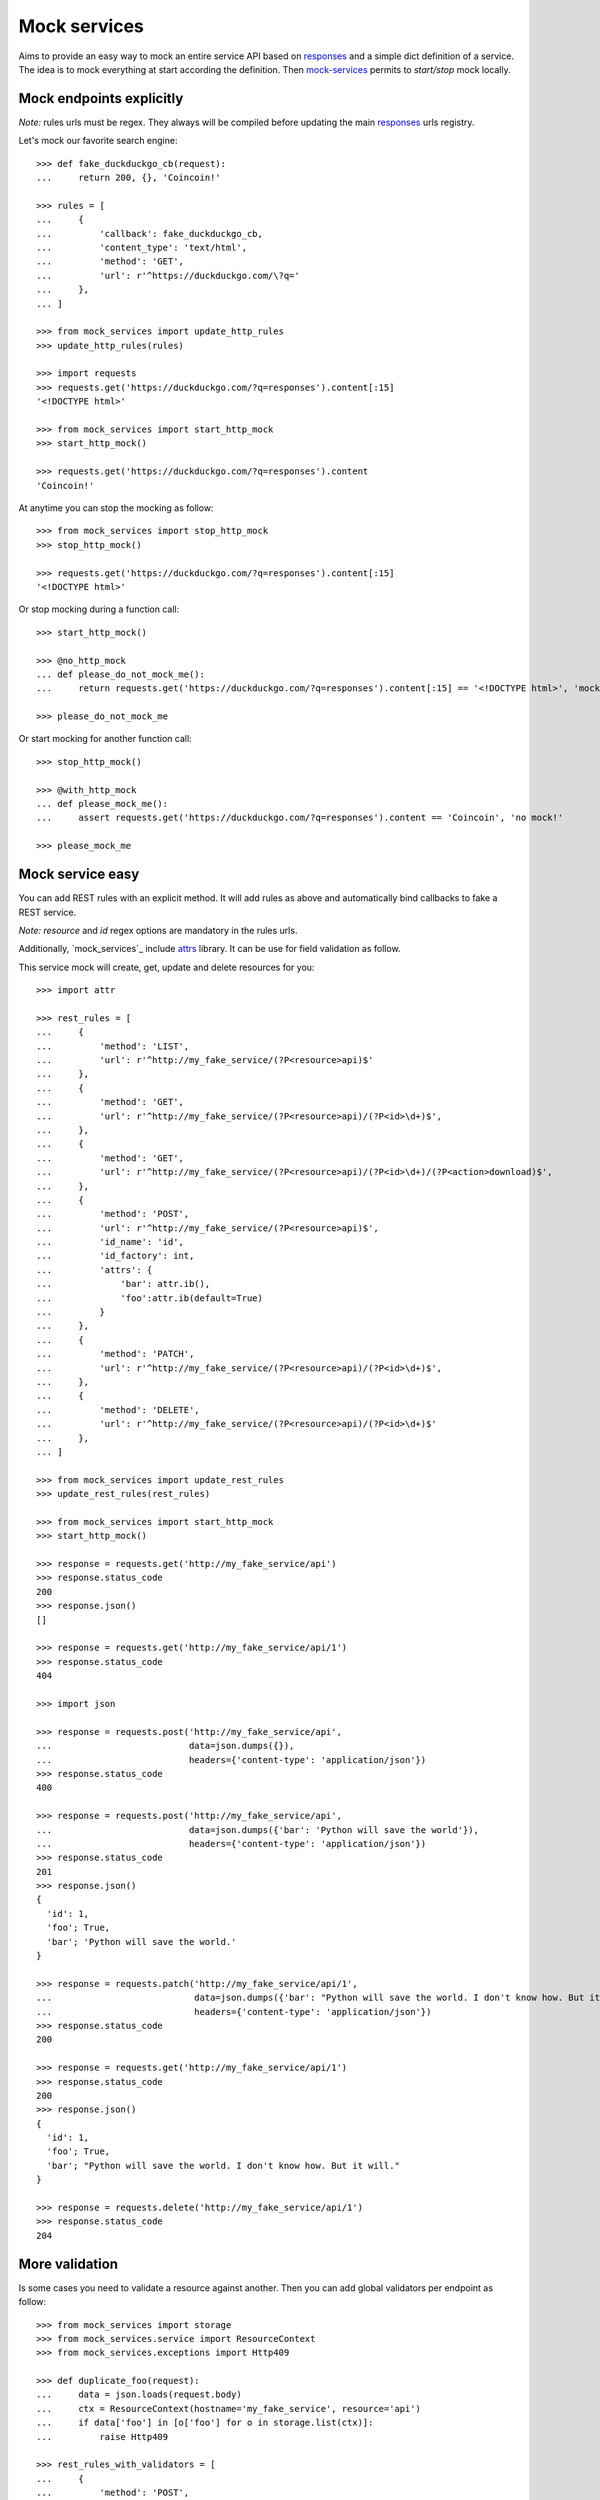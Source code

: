 =============
Mock services
=============

.. image:: https://circleci.com/gh/novafloss/mock-services.svg?style=shield
   :target: https://circleci.com/gh/novafloss/mock-services
   :alt: We are under CI!!

Aims to provide an easy way to mock an entire service API based on `responses`_
and a simple dict definition of a service. The idea is to mock everything at
start according the definition. Then `mock-services`_ permits to
*start/stop* mock locally.


Mock endpoints explicitly
=========================


*Note:* rules urls must be regex. They always will be compiled before updating
the main `responses`_ urls registry.

Let's mock our favorite search engine::

    >>> def fake_duckduckgo_cb(request):
    ...     return 200, {}, 'Coincoin!'

    >>> rules = [
    ...     {
    ...         'callback': fake_duckduckgo_cb,
    ...         'content_type': 'text/html',
    ...         'method': 'GET',
    ...         'url': r'^https://duckduckgo.com/\?q='
    ...     },
    ... ]

    >>> from mock_services import update_http_rules
    >>> update_http_rules(rules)

    >>> import requests
    >>> requests.get('https://duckduckgo.com/?q=responses').content[:15]
    '<!DOCTYPE html>'

    >>> from mock_services import start_http_mock
    >>> start_http_mock()

    >>> requests.get('https://duckduckgo.com/?q=responses').content
    'Coincoin!'


At anytime you can stop the mocking as follow::

    >>> from mock_services import stop_http_mock
    >>> stop_http_mock()

    >>> requests.get('https://duckduckgo.com/?q=responses').content[:15]
    '<!DOCTYPE html>'


Or stop mocking during a function call::

    >>> start_http_mock()

    >>> @no_http_mock
    ... def please_do_not_mock_me():
    ...     return requests.get('https://duckduckgo.com/?q=responses').content[:15] == '<!DOCTYPE html>', 'mocked!'

    >>> please_do_not_mock_me


Or start mocking for another function call::

    >>> stop_http_mock()

    >>> @with_http_mock
    ... def please_mock_me():
    ...     assert requests.get('https://duckduckgo.com/?q=responses').content == 'Coincoin', 'no mock!'

    >>> please_mock_me


Mock service easy
=================


You can add REST rules with an explicit method. It will add rules as above and
automatically bind callbacks to fake a REST service.

*Note:* *resource* and *id* regex options are mandatory in the rules urls.

Additionally, `mock_services`_ include `attrs`_ library. It can be use for
field validation as follow.

This service mock will create, get, update and delete resources for you::

    >>> import attr

    >>> rest_rules = [
    ...     {
    ...         'method': 'LIST',
    ...         'url': r'^http://my_fake_service/(?P<resource>api)$'
    ...     },
    ...     {
    ...         'method': 'GET',
    ...         'url': r'^http://my_fake_service/(?P<resource>api)/(?P<id>\d+)$',
    ...     },
    ...     {
    ...         'method': 'GET',
    ...         'url': r'^http://my_fake_service/(?P<resource>api)/(?P<id>\d+)/(?P<action>download)$',
    ...     },
    ...     {
    ...         'method': 'POST',
    ...         'url': r'^http://my_fake_service/(?P<resource>api)$',
    ...         'id_name': 'id',
    ...         'id_factory': int,
    ...         'attrs': {
    ...             'bar': attr.ib(),
    ...             'foo':attr.ib(default=True)
    ...         }
    ...     },
    ...     {
    ...         'method': 'PATCH',
    ...         'url': r'^http://my_fake_service/(?P<resource>api)/(?P<id>\d+)$',
    ...     },
    ...     {
    ...         'method': 'DELETE',
    ...         'url': r'^http://my_fake_service/(?P<resource>api)/(?P<id>\d+)$'
    ...     },
    ... ]

    >>> from mock_services import update_rest_rules
    >>> update_rest_rules(rest_rules)

    >>> from mock_services import start_http_mock
    >>> start_http_mock()

    >>> response = requests.get('http://my_fake_service/api')
    >>> response.status_code
    200
    >>> response.json()
    []

    >>> response = requests.get('http://my_fake_service/api/1')
    >>> response.status_code
    404

    >>> import json

    >>> response = requests.post('http://my_fake_service/api',
    ...                          data=json.dumps({}),
    ...                          headers={'content-type': 'application/json'})
    >>> response.status_code
    400

    >>> response = requests.post('http://my_fake_service/api',
    ...                          data=json.dumps({'bar': 'Python will save the world'}),
    ...                          headers={'content-type': 'application/json'})
    >>> response.status_code
    201
    >>> response.json()
    {
      'id': 1,
      'foo'; True,
      'bar'; 'Python will save the world.'
    }

    >>> response = requests.patch('http://my_fake_service/api/1',
    ...                           data=json.dumps({'bar': "Python will save the world. I don't know how. But it will."}),
    ...                           headers={'content-type': 'application/json'})
    >>> response.status_code
    200

    >>> response = requests.get('http://my_fake_service/api/1')
    >>> response.status_code
    200
    >>> response.json()
    {
      'id': 1,
      'foo'; True,
      'bar'; "Python will save the world. I don't know how. But it will."
    }

    >>> response = requests.delete('http://my_fake_service/api/1')
    >>> response.status_code
    204


More validation
===============


Is some cases you need to validate a resource against another. Then you can add
global validators per endpoint as follow::

    >>> from mock_services import storage
    >>> from mock_services.service import ResourceContext
    >>> from mock_services.exceptions import Http409

    >>> def duplicate_foo(request):
    ...     data = json.loads(request.body)
    ...     ctx = ResourceContext(hostname='my_fake_service', resource='api')
    ...     if data['foo'] in [o['foo'] for o in storage.list(ctx)]:
    ...         raise Http409

    >>> rest_rules_with_validators = [
    ...     {
    ...         'method': 'POST',
    ...         'url': r'^http://my_fake_service/(?P<resource>api)$',
    ...         'validators': [
    ...             duplicate_foo,
    ...         ],
    ...     },
    ... ]

    >>> response = requests.post('http://my_fake_service/api',
    ...                          data=json.dumps({'foo': 'bar'}),
    ...                          headers={'content-type': 'application/json'})
    >>> response.status_code
    201

    >>> response = requests.post('http://my_fake_service/api',
    ...                          data=json.dumps({'foo': 'bar'}),
    ...                          headers={'content-type': 'application/json'})
    >>> response.status_code
    409


Have fun in testing external APIs ;)


.. _`attrs`: https://github.com/hynek/attrs
.. _`responses`: https://github.com/getsentry/responses
.. _`mock-services`: https://github.com/novafloss/mock-services

